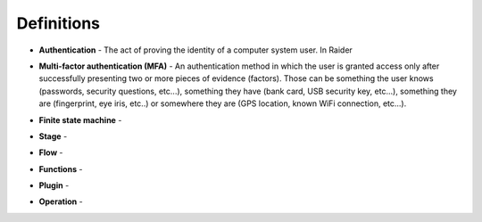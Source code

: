 Definitions
===========

.. _definition_authentication:

* **Authentication** - The act of proving the identity of a computer
  system user. In Raider

.. _definition_mfa:

* **Multi-factor authentication (MFA)** - An authentication method in
  which the user is granted access only after successfully presenting
  two or more pieces of evidence (factors). Those can be something the
  user knows (passwords, security questions, etc...), something they
  have (bank card, USB security key, etc...), something they are
  (fingerprint, eye iris, etc..) or somewhere they are (GPS location,
  known WiFi connection, etc...).

.. _definition_fsm:

* **Finite state machine** -

.. _definition_stage:

* **Stage** -

.. _definition_flow:

* **Flow** -

.. _definition_functions:

* **Functions** -

.. _definition_plugin:

* **Plugin** -

.. _definition_operation:

* **Operation** -
